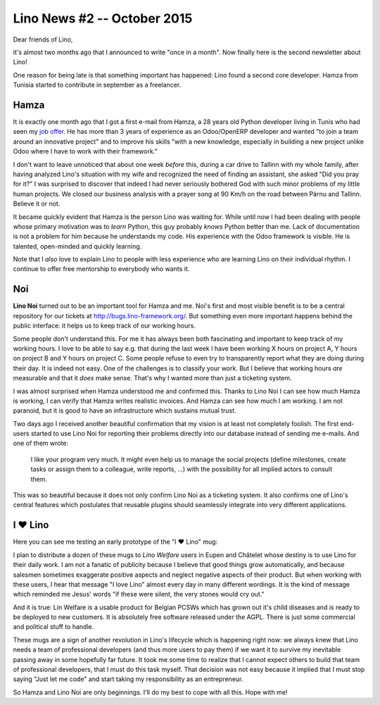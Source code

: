 .. title: Lino News #2 -- October 2015
.. slug: 
.. date: 2015-10-04 23:29:02 UTC+02:00
.. tags: 
.. category: 
.. link: 
.. description: 
.. type: text

============================
Lino News #2 -- October 2015
============================

.. 
    (Click `here <http://luc.lino-framework.org/news/20151004.html>`_ if
    you prefer to read this mail in your browser.  You received it because
    I subscribed you to my low-traffic newsletter mailing list about the
    `Lino project <http://lino-framework.org/>`__.)

Dear friends of Lino,

it's almost two months ago that I announced to write "once in a
month".  Now finally here is the second newsletter about Lino!

One reason for being late is that something important has happened:
Lino found a second core developer.  Hamza from Tunisia started to
contribute in september as a freelancer.

.. TEASER_END


Hamza
=====

It is exactly one month ago that I got a first e-mail from Hamza, a 28
years old Python developer living in Tunis who had seen my `job offer
<http://www.saffre-rumma.net/jobs/coredev.html>`_.  He has more than 3
years of experience as an Odoo/OpenERP developer and wanted "to join a
team around an innovative project" and to improve his skills "with a
new knowledge, especially in building a new project unlike Odoo where
I have to work with their framework."

I don't want to leave unnoticed that about one week *before* this,
during a car drive to Tallinn with my whole family, after having
analyzed Lino's situation with my wife and recognized the need of
finding an assistant, she asked "Did you pray for it?"  I was
surprised to discover that indeed I had never seriously bothered God
with such minor problems of my little human projects.  We closed our
business analysis with a prayer song at 90 Km/h on the road between
Pärnu and Tallinn. Believe it or not.

It became quickly evident that Hamza is the person Lino was waiting
for.  While until now I had been dealing with people whose primary
motivation was to *learn* Python, this guy probably *knows* Python
better than me.  Lack of documentation is not a problem for him
because he understands my code.  His experience with the Odoo
framework is visible.  He is talented, open-minded and quickly
learning.

Note that I *also* love to explain Lino to people with less experience
who are learning Lino on their individual rhythm. I continue to offer
free mentorship to everybody who wants it.

Noi
===

**Lino Noi** turned out to be an important tool for Hamza and me.
Noi's first and most visible benefit is to be a central repository for
our tickets at http://bugs.lino-framework.org/.  But something even
more important happens behind the public interface: it helps us to
keep track of our working hours.

Some people don't understand this.  For me it has always been both
fascinating and important to keep track of my working hours.  I love
to be able to say e.g. that during the last week I have been working X
hours on project A, Y hours on project B and Y hours on project C.
Some people refuse to even try to transparently report what they are
doing during their day.  It is indeed not easy.  One of the challenges
is to classify your work.  But I believe that working hours *are*
measurable and that it *does* make sense.  That's why I wanted more
than just a ticketing system.

I was almost surprised when Hamza understood me and confirmed this.
Thanks to Lino Noi I can see how much Hamza is working, I can verify
that Hamza writes realistic invoices.  And Hamza can see how much I am
working.  I am not paranoid, but it is good to have an infrastructure
which sustains mutual trust.

Two days ago I received another beautiful confirmation that my vision
is at least not completely foolish. The first end-users started to use
Lino Noi for reporting their problems directly into our database
instead of sending me e-mails. And one of them wrote:

    I like your program very much. It might even help us to manage the
    social projects (define milestones, create tasks or assign them to
    a colleague, write reports, ...) with the possibility for all
    implied actors to consult them.

This was so beautiful because it does not only confirm Lino Noi as a
ticketing system. It also confirms one of Lino's central features
which postulates that reusable plugins should seamlessly integrate
into very different applications.


I ♥ Lino
========

.. thumbnail:: /images/2015/0914/img_0235.jpg
   :align: right
   :figwidth: 30%

Here you can see me testing an early prototype of the "I ♥ Lino" mug:

I plan to distribute a dozen of these mugs to *Lino Welfare* users in
Eupen and Châtelet whose destiny is to use Lino for their daily work.
I am not a fanatic of publicity because I believe that good things
grow automatically, and because salesmen sometimes exaggerate positive
aspects and neglect negative aspects of their product.  But when
working with these users, I hear that message "I love Lino" almost
every day in many different wordings. It is the kind of message which
reminded me Jesus' words "if these were silent, the very stones would
cry out."

And it is true: Lin Welfare *is* a usable product for Belgian PCSWs
which has grown out it's child diseases and *is* ready to be deployed
to new customers.  It is absolutely free software released under the
AGPL. There is just some commercial and political stuff to handle.

These mugs are a sign of another revolution in Lino's lifecycle which
is happening right now: we always knew that Lino needs a team of
professional developers (and thus more users to pay them) if we want
it to survive my inevitable passing away in some hopefully far future.
It took me some time to realize that I cannot expect others to build
that team of professional developers, that I must do this task myself.
That decision was not easy because it implied that I must stop saying
"Just let me code" and start taking my responsibility as an
entrepreneur.

So Hamza and Lino Noi are only beginnings.  I'll do my best to cope
with all this. Hope with me!

